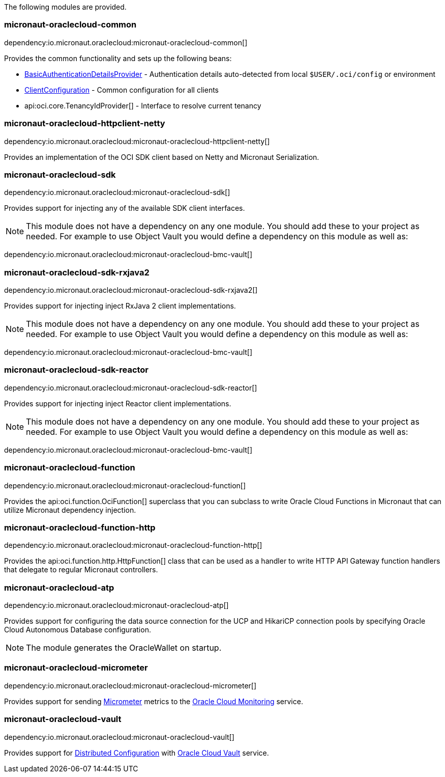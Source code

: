 The following modules are provided.

=== micronaut-oraclecloud-common

dependency:io.micronaut.oraclecloud:micronaut-oraclecloud-common[]

Provides the common functionality and sets up the following beans:

* link:{ocidocs}/com/oracle/bmc/auth/BasicAuthenticationDetailsProvider.html[BasicAuthenticationDetailsProvider] - Authentication details auto-detected from local `$USER/.oci/config` or environment
* link:{ocidocs}/com/oracle/bmc/ClientConfiguration.html[ClientConfiguration] - Common configuration for all clients
* api:oci.core.TenancyIdProvider[] - Interface to resolve current tenancy

=== micronaut-oraclecloud-httpclient-netty

dependency:io.micronaut.oraclecloud:micronaut-oraclecloud-httpclient-netty[]

Provides an implementation of the OCI SDK client based on Netty and Micronaut Serialization.

=== micronaut-oraclecloud-sdk

dependency:io.micronaut.oraclecloud:micronaut-oraclecloud-sdk[]

Provides support for injecting any of the available SDK client interfaces.

NOTE: This module does not have a dependency on any one module. You should add these to your project as needed. For example to use Object Vault you would define a dependency on this module as well as:

dependency:io.micronaut.oraclecloud:micronaut-oraclecloud-bmc-vault[]


=== micronaut-oraclecloud-sdk-rxjava2

dependency:io.micronaut.oraclecloud:micronaut-oraclecloud-sdk-rxjava2[]

Provides support for injecting inject RxJava 2 client implementations.

NOTE: This module does not have a dependency on any one module. You should add these to your project as needed. For example to use Object Vault you would define a dependency on this module as well as:

dependency:io.micronaut.oraclecloud:micronaut-oraclecloud-bmc-vault[]

=== micronaut-oraclecloud-sdk-reactor

dependency:io.micronaut.oraclecloud:micronaut-oraclecloud-sdk-reactor[]

Provides support for injecting inject Reactor client implementations.

NOTE: This module does not have a dependency on any one module. You should add these to your project as needed. For example to use Object Vault you would define a dependency on this module as well as:

dependency:io.micronaut.oraclecloud:micronaut-oraclecloud-bmc-vault[]


=== micronaut-oraclecloud-function

dependency:io.micronaut.oraclecloud:micronaut-oraclecloud-function[]

Provides the api:oci.function.OciFunction[] superclass that you can subclass to write Oracle Cloud Functions in Micronaut that can utilize Micronaut dependency injection.

=== micronaut-oraclecloud-function-http

dependency:io.micronaut.oraclecloud:micronaut-oraclecloud-function-http[]

Provides the api:oci.function.http.HttpFunction[] class that can be used as a handler to write HTTP API Gateway function handlers that delegate to regular Micronaut controllers.

=== micronaut-oraclecloud-atp

dependency:io.micronaut.oraclecloud:micronaut-oraclecloud-atp[]

Provides support for configuring the data source connection for the UCP and HikariCP connection pools by specifying Oracle Cloud Autonomous Database configuration.

NOTE: The module generates the OracleWallet on startup.

=== micronaut-oraclecloud-micrometer

dependency:io.micronaut.oraclecloud:micronaut-oraclecloud-micrometer[]

Provides support for sending https://micrometer.io[Micrometer] metrics to the https://docs.oracle.com/en-us/iaas/Content/Monitoring/Concepts/monitoringoverview.htm[Oracle Cloud Monitoring] service.

=== micronaut-oraclecloud-vault

dependency:io.micronaut.oraclecloud:micronaut-oraclecloud-vault[]

Provides support for https://docs.micronaut.io/latest/guide/#cloudConfiguration[Distributed Configuration] with https://docs.oracle.com/en-us/iaas/Content/KeyManagement/Concepts/keyoverview.htm[Oracle Cloud Vault] service.
